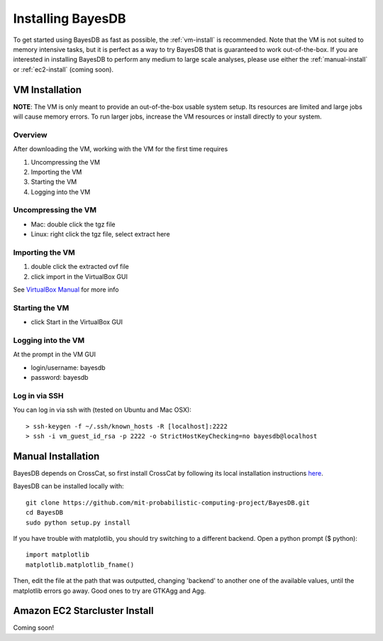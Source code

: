 Installing BayesDB
==================

To get started using BayesDB as fast as possible, the :ref:`vm-install` is recommended. Note that the VM is not suited to memory intensive tasks, but it is perfect as a way to try BayesDB that is guaranteed to work out-of-the-box. If you are interested in installing BayesDB to perform any medium to large scale analyses, please use either the :ref:`manual-install` or :ref:`ec2-install` (coming soon).

.. _vm-install:

VM Installation
~~~~~~~~~~~~~~~
**NOTE**: The VM is only meant to provide an out-of-the-box usable system setup.  Its resources are limited and large jobs will cause memory errors.  To run larger jobs, increase the VM resources or install directly to your system.

Overview
--------

After downloading the VM, working with the VM for the first time requires

#. Uncompressing the VM
#. Importing the VM
#. Starting the VM
#. Logging into the VM

Uncompressing the VM
--------------------

* Mac: double click the tgz file
* Linux: right click the tgz file, select extract here

Importing the VM
----------------

#. double click the extracted ovf file
#. click import in the VirtualBox GUI

See `VirtualBox Manual <https://www.virtualbox.org/manual/ch01.html#ovf>`_ for more info

Starting the VM
---------------

* click Start in the VirtualBox GUI

Logging into the VM
-------------------

At the prompt in the VM GUI

* login/username: bayesdb
* password: bayesdb

Log in via SSH
--------------

You can log in via ssh with (tested on Ubuntu and Mac OSX)::

    > ssh-keygen -f ~/.ssh/known_hosts -R [localhost]:2222
    > ssh -i vm_guest_id_rsa -p 2222 -o StrictHostKeyChecking=no bayesdb@localhost


.. _manual-install:

Manual Installation
~~~~~~~~~~~~~~~~~~~
BayesDB depends on CrossCat, so first install CrossCat by following its local installation instructions `here <https://github.com/mit-probabilistic-computing-project/crosscat/blob/master/README.md>`_.

BayesDB can be installed locally with::

    git clone https://github.com/mit-probabilistic-computing-project/BayesDB.git
    cd BayesDB
    sudo python setup.py install

If you have trouble with matplotlib, you should try switching to a different backend. Open a python prompt ($ python)::

    import matplotlib
    matplotlib.matplotlib_fname()

Then, edit the file at the path that was outputted, changing 'backend' to another one of the available values, until the matplotlib errors go away. Good ones to try are GTKAgg and Agg.
    
			    

.. _ec2-install:

Amazon EC2 Starcluster Install
~~~~~~~~~~~~~~~~~~~~~~~~~~~~~~
Coming soon!
